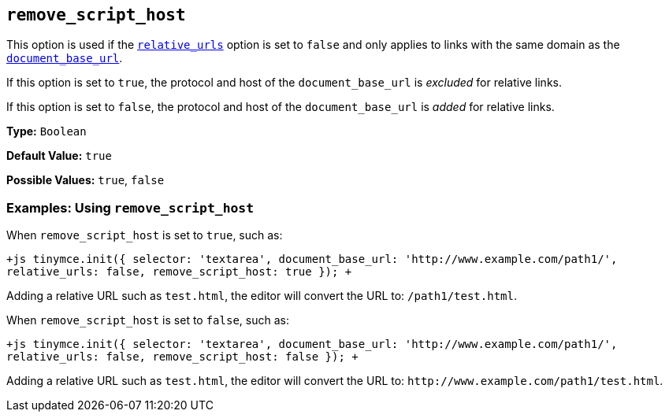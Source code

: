 == `remove_script_host`

This option is used if the <<relative_urls,`relative_urls`>> option is set to `false` and only applies to links with the same domain as the <<document_base_url,`document_base_url`>>.

If this option is set to `true`, the protocol and host of the `document_base_url` is _excluded_ for relative links.

If this option is set to `false`, the protocol and host of the `document_base_url` is _added_ for relative links.

*Type:* `Boolean`

*Default Value:* `true`

*Possible Values:* `true`, `false`

=== Examples: Using `remove_script_host`

When `remove_script_host` is set to `true`, such as:

`+js
tinymce.init({
  selector: 'textarea',
  document_base_url: 'http://www.example.com/path1/',
  relative_urls: false,
  remove_script_host: true
});
+`

Adding a relative URL such as `test.html`, the editor will convert the URL to: `/path1/test.html`.

When `remove_script_host` is set to `false`, such as:

`+js
tinymce.init({
  selector: 'textarea',
  document_base_url: 'http://www.example.com/path1/',
  relative_urls: false,
  remove_script_host: false
});
+`

Adding a relative URL such as `test.html`, the editor will convert the URL to: `+http://www.example.com/path1/test.html+`.
